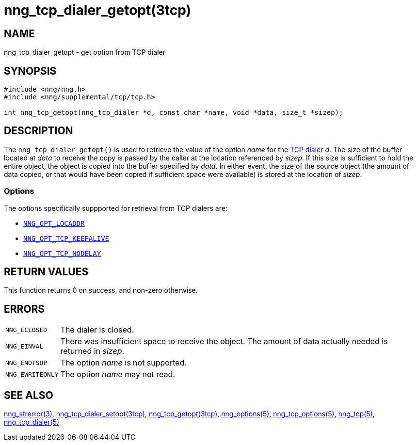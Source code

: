 = nng_tcp_dialer_getopt(3tcp)
//
// Copyright 2018 Staysail Systems, Inc. <info@staysail.tech>
// Copyright 2018 Capitar IT Group BV <info@capitar.com>
// Copyright 2019 Devolutions <info@devolutions.net>
//
// This document is supplied under the terms of the MIT License, a
// copy of which should be located in the distribution where this
// file was obtained (LICENSE.txt).  A copy of the license may also be
// found online at https://opensource.org/licenses/MIT.
//

== NAME

nng_tcp_dialer_getopt - get option from TCP dialer

== SYNOPSIS

[source, c]
----
#include <nng/nng.h>
#include <nng/supplemental/tcp/tcp.h>

int nng_tcp_getopt(nng_tcp_dialer *d, const char *name, void *data, size_t *sizep);
----

== DESCRIPTION

The `nng_tcp_dialer_getopt()` is used to retrieve the value of the option _name_
for the <<nng_tcp_dialer.5#,TCP dialer>> _d_.
The size of the buffer located at _data_ to receive the copy is passed by the
caller at the location referenced by _sizep_.
If this size is sufficient to hold the entire object, the object is copied into
the buffer specified by _data_.
In either event, the size of the source object (the amount of data copied,
or that would have been copied if sufficient space were available) is stored
at the location of _sizep_.

=== Options

The options specifically suppported for retrieval from TCP dialers are:

* <<nng_options.5#NNG_OPT_LOCADDR,`NNG_OPT_LOCADDR`>>
* <<nng_tcp_options.5#NNG_OPT_TCP_KEEPALIVE,`NNG_OPT_TCP_KEEPALIVE`>>
* <<nng_tcp_options.5#NNG_OPT_TCP_NODELAY,`NNG_OPT_TCP_NODELAY`>>

== RETURN VALUES

This function returns 0 on success, and non-zero otherwise.

== ERRORS

[horizontal]
`NNG_ECLOSED`:: The dialer is closed.
`NNG_EINVAL`:: There was insufficient space to receive the object.
	The amount of data actually needed is returned in _sizep_.
`NNG_ENOTSUP`:: The option _name_ is not supported.
`NNG_EWRITEONLY`:: The option _name_ may not read.

== SEE ALSO

[.text-left]
<<nng_strerror.3#,nng_strerror(3)>>,
<<nng_tcp_dialer_setopt.3tcp#,nng_tcp_dialer_setopt(3tcp)>>,
<<nng_tcp_getopt.3tcp#,nng_tcp_getopt(3tcp)>>,
<<nng_options.5#,nng_options(5)>>,
<<nng_tcp_options.5#,nng_tcp_options(5)>>,
<<nng_tcp.5#,nng_tcp(5)>>,
<<nng_tcp_dialer.5#,nng_tcp_dialer(5)>>
